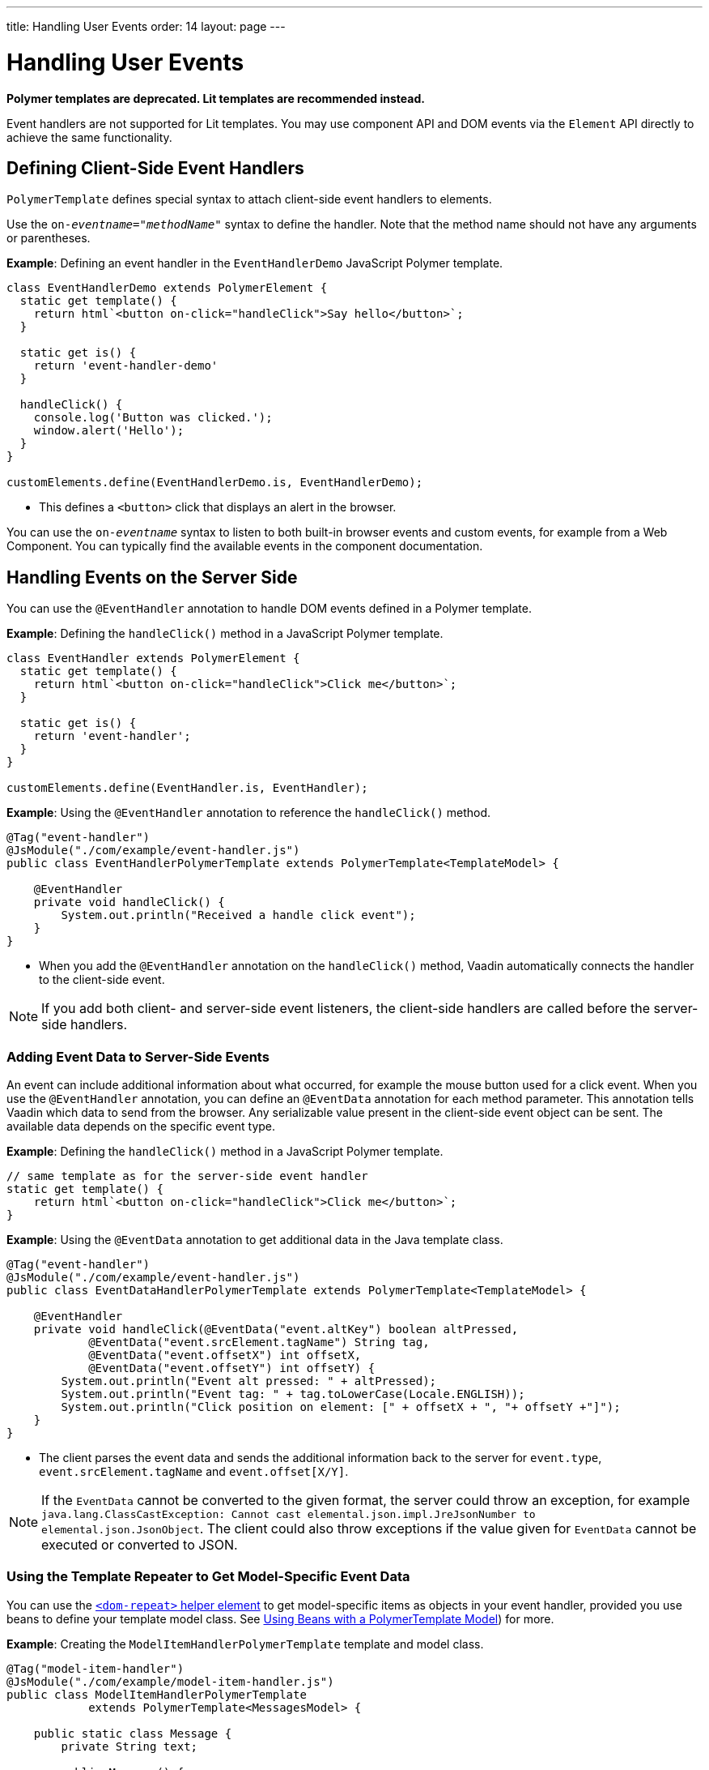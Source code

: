 ---
title: Handling User Events
order: 14
layout: page
---

= Handling User Events

[role="deprecated:com.vaadin:vaadin@V18"]
--
*Polymer templates are deprecated.
Lit templates are recommended instead.*
--

Event handlers are not supported for Lit templates.
You may use component API and DOM events via the [classname]`Element` API directly to achieve the same functionality.

== Defining Client-Side Event Handlers

`PolymerTemplate` defines special syntax to attach client-side event handlers to elements.

pass:[<!-- vale Vale.Spelling = NO -->]

Use the `on-_eventname_="_methodName_"` syntax to define the handler.
Note that the method name should not have any arguments or parentheses.

pass:[<!-- vale Vale.Spelling = YES -->]

*Example*: Defining an event handler in the [classname]`EventHandlerDemo` JavaScript Polymer template.

[source,javascript]
----
class EventHandlerDemo extends PolymerElement {
  static get template() {
    return html`<button on-click="handleClick">Say hello</button>`;
  }

  static get is() {
    return 'event-handler-demo'
  }

  handleClick() {
    console.log('Button was clicked.');
    window.alert('Hello');
  }
}

customElements.define(EventHandlerDemo.is, EventHandlerDemo);
----

* This defines a `<button>` click that displays an alert in the browser.

pass:[<!-- vale Vale.Spelling = NO -->]

You can use the `on-_eventname_` syntax to listen to both built-in browser events and custom events, for example from a Web Component.
You can typically find the available events in the component documentation.

pass:[<!-- vale Vale.Spelling = YES -->]

== Handling Events on the Server Side

You can use the `@EventHandler` annotation to handle DOM events defined in a Polymer template.

*Example*: Defining the [methodname]`handleClick()` method in a JavaScript Polymer template.

[source,javascript]
----
class EventHandler extends PolymerElement {
  static get template() {
    return html`<button on-click="handleClick">Click me</button>`;
  }

  static get is() {
    return 'event-handler';
  }
}

customElements.define(EventHandler.is, EventHandler);
----

*Example*: Using the `@EventHandler` annotation to reference the [methodname]`handleClick()` method.

[source,java]
----
@Tag("event-handler")
@JsModule("./com/example/event-handler.js")
public class EventHandlerPolymerTemplate extends PolymerTemplate<TemplateModel> {

    @EventHandler
    private void handleClick() {
        System.out.println("Received a handle click event");
    }
}
----
* When you add the `@EventHandler` annotation on the [methodname]`handleClick()` method, Vaadin automatically connects the handler to the client-side event.


[NOTE]
If you add both client- and server-side event listeners, the client-side handlers are called before the server-side handlers.

=== Adding Event Data to Server-Side Events

An event can include additional information about what occurred, for example the mouse button used for a click event.
When you use the `@EventHandler` annotation, you can define an `@EventData` annotation for each method parameter.
This annotation tells Vaadin which data to send from the browser.
Any serializable value present in the client-side event object can be sent.
The available data depends on the specific event type.

*Example*: Defining the [methodname]`handleClick()` method in a JavaScript Polymer template.

[source,javascript]
----
// same template as for the server-side event handler
static get template() {
    return html`<button on-click="handleClick">Click me</button>`;
}
----

*Example*: Using the `@EventData` annotation to get additional data in the Java template class.

[source,java]
----
@Tag("event-handler")
@JsModule("./com/example/event-handler.js")
public class EventDataHandlerPolymerTemplate extends PolymerTemplate<TemplateModel> {

    @EventHandler
    private void handleClick(@EventData("event.altKey") boolean altPressed,
            @EventData("event.srcElement.tagName") String tag,
            @EventData("event.offsetX") int offsetX,
            @EventData("event.offsetY") int offsetY) {
        System.out.println("Event alt pressed: " + altPressed);
        System.out.println("Event tag: " + tag.toLowerCase(Locale.ENGLISH));
        System.out.println("Click position on element: [" + offsetX + ", "+ offsetY +"]");
    }
}
----
* The client parses the event data and sends the additional information back to the server for `event.type`, `event.srcElement.tagName` and `event.offset[X/Y]`.

[NOTE]
If the `EventData` cannot be converted to the given format, the server could throw an exception, for example `java.lang.ClassCastException: Cannot cast elemental.json.impl.JreJsonNumber to elemental.json.JsonObject`.
The client could also throw exceptions if the value given for `EventData` cannot be executed or converted to JSON.


=== Using the Template Repeater to Get Model-Specific Event Data

You can use the https://polymer-library.polymer-project.org/3.0/docs/devguide/templates#dom-repeat>[`<dom-repeat>` helper element] to get model-specific items as objects in your event handler, provided you use beans to define your template model class.
See <<model-bean#,Using Beans with a PolymerTemplate Model>>) for more.

*Example*: Creating the [classname]`ModelItemHandlerPolymerTemplate` template and model class.

[source,java]
----
@Tag("model-item-handler")
@JsModule("./com/example/model-item-handler.js")
public class ModelItemHandlerPolymerTemplate
            extends PolymerTemplate<MessagesModel> {

    public static class Message {
        private String text;

        public Message() {
        }

        public Message(String text) {
            this.text = text;
        }

        public String getText() {
            return text;
        }

        public void setText(String text) {
            this.text = text;
        }
    }

    public interface MessagesModel extends TemplateModel {
        void setMessages(List<Message> messages);
    }

    @EventHandler
    private void handleClick(@ModelItem Message message) {
        System.out.println("Received a message: " + message.getText());
    }
}
----
* You can now handle click events on the server with the [classname]`Message` parameter type.

*Example*: Using the `<dom-repeat>` (template repeater) in a JavaScript Polymer template.

[source,javascript]
----
class ModelItemHandler extends PolymerElement {
  static get template() {
    return html`
      <dom-repeat items="[[messages]]">
        <template>
          <div class='msg' on-click="handleClick">[[item.text]]</div>
        </template>
      </dom-repeat>
    `;
  }

  static get is() {
    return 'model-item-handler';
  }
}

customElements.define(ModelItemHandler.is, ModelItemHandler);
----
* When the item is clicked, the [methodname]`handleClick()` method is called on the server side and the data is identified by `event.model.item`.

[NOTE]
You can use the `@ModelItem` annotation with any value provided as a data path.
By default, the data path is `event.model.item`, but you should declare your data type in some manner via the model definition, so that it can be referenced from the model.

=== Modifying Model Items Before Events

The `@ModelItem` annotation is only a convenience way of accessing model data.
The argument you receive in your event handler callback is the *model data* from the server side that you can access directly via your model instance.
This means that the server does not update the model item on the client in any way.
Therefore, if you create a custom event on the client side with data that you want to send to the server as a model item, it is ignored completely on the server side and the current model data is used instead.
You should always keep your model in sync on the server and client by updating it correctly.

To demonstrate the point clearly, the following example shows the incorrect way to update the model.

*Example*: [classname]`UserInfo` model and event handler definition.

[source,java]
----
    public static class UserInfo {
        private String name;

        public String getName() {
            return name;
        }
        public void setName(String name) {
            this.name = name;
        }
    }

    public interface Model extends TemplateModel {
        void setUserInfo(UserInfo userInfo);
    }

    @EventHandler
    private void onClick(
            @ModelItem("event.detail.userInfo") UserInfo userInfo) {
        System.err.println("contact : name = " + userInfo.getName());
    }
----

*Example*: JavaScript Polymer template that DOES NOT update the name of the [classname]`UserInfo` bean instance.

[source,javascript]
----
class ContactHandler extends PolymerElement {
  static get template() {
    return html`
      <input id="name" type="text">
      <button on-click="onClick">Send the contact</button>
    `;
  }

  static get is() {
    return 'contact-handler';
  }

  onClick(event) {
    this.userInfo.name = this.$.name.value;
    event.detail = {
      userInfo: this.userInfo,
    };
  }
}

customElements.define(ContactHandler.is, ContactHandler);
----
* This example results in the server-side model and the client being out of sync, because the client-side model is not updated correctly.
* To correctly update sub-properties in Polymer, replace `this.userInfo.name = this.$.name.value` with `this.set("userInfo.name", this.$.name.value)`.
* However, in this case the server-side model is updated automatically for you and there is no need to send this custom event at all.
You can simply notify the server in some manner about the click event, for example via `this.$server` and a `@ClientCallable` method.
See <<bindings#,PolymerTemplate, Binding Model Data>> for how to get the model value directly from the server-side model.

=== Additional Ways to Call the Server

There are two additional ways to call the server:

pass:[<!-- vale Vale.Spelling = NO -->]

* Use the `@ClientCallable` annotation.
This annotation allows a Java method to be called from client-side code, using the `this.$server._serverMethodName(args)_` notation.
You can use this anywhere in your client-side Polymer class implementation.
You can pass your own arguments to the method, as long as the types match the server-side method declaration.
See <<{articles}/create-ui/element-api/client-server-rpc#clientcallable-annotation,@ClientCallable Annotation>> for more.

pass:[<!-- vale Vale.Spelling = YES -->]

* You can also define [classname]`PropertyChangeListeners` when working with templates.
See  <<{articles}/create-ui/enabled-state#enabling-property-changes,Enabling Property Changes>> for more.


=== Receiving Events After Server Update

In some cases, you may want to execute client-side logic after a component is updated from the server (during a round trip).
For example, the component constructor is called on the client side, but it is too early to do anything with the component at this stage, because the component does not yet have data from the server side.
In these circumstances, you can use the [methodname]`afterServerUpdate()` method.
When this method is defined for the component, it is called each time the component is updated from the server side, allowing you to configure the component with all available data.

*Example*: Using the [methodname]`afterServerUpdate()` method in a JavaScript Polymer template.

[source,javascript]
----
import { PolymerElement, html } from '@polymer/polymer/polymer-element.js';

class MyComponent extends PolymerElement {
  static get template() {
    return html`
      <div>
        <div>[[text]]</div>
      </div>
    `;
  }

  static get is() {
    return 'my-component';
  }

  afterServerUpdate(){
    console.log("The new 'text' value is: " + this.text);
  }
}

customElements.define(MyComponent.is, MyComponent);
----


[.discussion-id]
BD42509B-072E-4235-A966-D3F096E735F4

